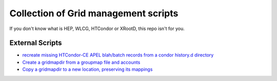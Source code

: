 #####################################
Collection of Grid management scripts
#####################################

If you don't know what is HEP, WLCG, HTCondor or XRootD, this repo isn't for you.

External Scripts
################

* `recreate missing HTCondor-CE APEL blah/batch records from a condor history.d directory <apel_fixup>`_
* `Create a gridmapdir from a groupmap file and accounts <make_gridmapdir>`_
* `Copy a gridmapdir to a new location, preserving its mappings <clone_gridmapdir>`_

.. _`apel_fixup`: https://gist.github.com/maxfischer2781/103f1c679a27f6af7ecea7eea72a37d4
.. _`make_gridmapdir`: https://gist.github.com/maxfischer2781/d806f17f66add5725d62602e773e6dda
.. _`clone_gridmapdir`: https://gist.github.com/maxfischer2781/98158807ed21449cc1659ffaaaa75972
